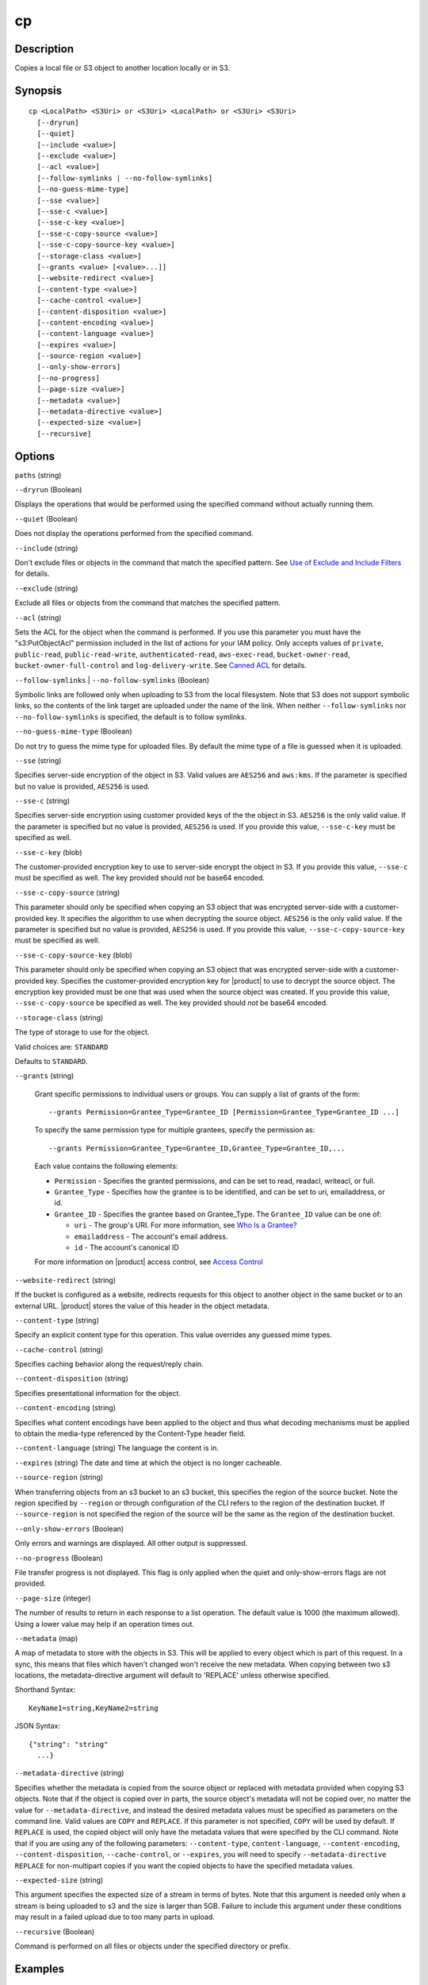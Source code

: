 .. _cp:

cp
==

Description
-----------

Copies a local file or S3 object to another location locally or in S3.




Synopsis
--------

::

  cp <LocalPath> <S3Uri> or <S3Uri> <LocalPath> or <S3Uri> <S3Uri>
    [--dryrun]
    [--quiet]
    [--include <value>]
    [--exclude <value>]
    [--acl <value>]
    [--follow-symlinks | --no-follow-symlinks]
    [--no-guess-mime-type]
    [--sse <value>]
    [--sse-c <value>]
    [--sse-c-key <value>]
    [--sse-c-copy-source <value>]
    [--sse-c-copy-source-key <value>]
    [--storage-class <value>]
    [--grants <value> [<value>...]]
    [--website-redirect <value>]
    [--content-type <value>]
    [--cache-control <value>]
    [--content-disposition <value>]
    [--content-encoding <value>]
    [--content-language <value>]
    [--expires <value>]
    [--source-region <value>]
    [--only-show-errors]
    [--no-progress]
    [--page-size <value>]
    [--metadata <value>]
    [--metadata-directive <value>]
    [--expected-size <value>]
    [--recursive]

Options
-------

``paths`` (string)

``--dryrun`` (Boolean)

Displays the operations that would be performed using the
specified command without actually running them.

``--quiet`` (Boolean)

Does not display the operations performed from the
specified command.

``--include`` (string)

Don't exclude files or objects in the command that match
the specified pattern. See `Use of Exclude and Include Filters
<http://docs.aws.amazon.com/cli/latest/reference/s3/index.html#use-of-exclude-and-include-filters>`__
for details.

``--exclude`` (string)

Exclude all files or objects from the command that matches the specified pattern.

``--acl`` (string)

Sets the ACL for the object when the command is performed. If
you use this parameter you must have the "s3:PutObjectAcl" permission included
in the list of actions for your IAM policy. Only accepts values of ``private``,
``public-read``, ``public-read-write``, ``authenticated-read``,
``aws-exec-read``, ``bucket-owner-read``, ``bucket-owner-full-control`` and
``log-delivery-write``. See `Canned ACL
<http://docs.aws.amazon.com/AmazonS3/latest/dev/acl-overview.html#canned-acl>`__
for details.

``--follow-symlinks`` | ``--no-follow-symlinks`` (Boolean)

Symbolic links are followed only when uploading to S3 from the local
filesystem. Note that S3 does not support symbolic links, so the contents of the
link target are uploaded under the name of the link. When neither
``--follow-symlinks`` nor ``--no-follow-symlinks`` is specified, the default is
to follow symlinks.

``--no-guess-mime-type`` (Boolean)

Do not try to guess the mime type for uploaded files. By default the mime type
of a file is guessed when it is uploaded.

``--sse`` (string)

Specifies server-side encryption of the object in S3. Valid values are
``AES256`` and ``aws:kms``. If the parameter is specified but no value is
provided, ``AES256`` is used.

``--sse-c`` (string)

Specifies server-side encryption using customer provided keys of the the object
in S3. ``AES256`` is the only valid value. If the parameter is specified but no
value is provided, ``AES256`` is used. If you provide this value,
``--sse-c-key`` must be specified as well.

``--sse-c-key`` (blob)

The customer-provided encryption key to use to server-side encrypt the object in
S3. If you provide this value, ``--sse-c`` must be specified as well. The key
provided should *not* be base64 encoded.

``--sse-c-copy-source`` (string)

This parameter should only be specified when copying an S3 object that was
encrypted server-side with a customer-provided key. It specifies the algorithm
to use when decrypting the source object. ``AES256`` is the only valid value. If
the parameter is specified but no value is provided, ``AES256`` is used. If you
provide this value, ``--sse-c-copy-source-key`` must be specified as well.

``--sse-c-copy-source-key`` (blob)

This parameter should only be specified when copying an S3 object that was
encrypted server-side with a customer-provided key. Specifies the
customer-provided encryption key for |product| to use to decrypt the source
object. The encryption key provided must be one that was used when the source
object was created. If you provide this value, ``--sse-c-copy-source`` be
specified as well. The key provided should *not* be base64 encoded.

``--storage-class`` (string)

The type of storage to use for the object.

Valid choices are: ``STANDARD`` 

Defaults to ``STANDARD``.

``--grants`` (string)

  Grant specific permissions to individual users or groups. You can supply a list 
  of grants of the form:

  ::

    --grants Permission=Grantee_Type=Grantee_ID [Permission=Grantee_Type=Grantee_ID ...]

  To specify the same permission type for multiple grantees, specify the permission as:

  ::

    --grants Permission=Grantee_Type=Grantee_ID,Grantee_Type=Grantee_ID,...

  Each value contains the following elements:

  * ``Permission`` - Specifies the granted permissions, and can be set to read,
    readacl, writeacl, or full.
  
  * ``Grantee_Type`` - Specifies how the grantee is to be identified, and can be
    set to uri, emailaddress, or id.
  
  * ``Grantee_ID`` - Specifies the grantee based on Grantee_Type. The
    ``Grantee_ID`` value can be one of:

    * ``uri`` - The group's URI. For more information, see `Who Is a Grantee?
      <http://docs.aws.amazon.com/AmazonS3/latest/dev/ACLOverview.html#SpecifyingGrantee>`__
    
    * ``emailaddress`` - The account's email address.
    
    * ``id`` - The account's canonical ID
    
  For more information on |product| access control, see `Access Control
  <http://docs.aws.amazon.com/AmazonS3/latest/dev/UsingAuthAccess.html>`__

``--website-redirect`` (string)

If the bucket is configured as a website, redirects requests for this object to
another object in the same bucket or to an external URL. |product| stores the
value of this header in the object metadata.

``--content-type`` (string)

Specify an explicit content type for this operation. This value overrides any
guessed mime types.

``--cache-control`` (string)

Specifies caching behavior along the request/reply chain.

``--content-disposition`` (string)

Specifies presentational information for the object.

``--content-encoding`` (string)

Specifies what content encodings have been applied to the object and thus what
decoding mechanisms must be applied to obtain the media-type referenced by the
Content-Type header field.

``--content-language`` (string)
The language the content is in.

``--expires`` (string)
The date and time at which the object is no longer cacheable.

``--source-region`` (string)

When transferring objects from an s3 bucket to an s3 bucket, this specifies the
region of the source bucket. Note the region specified by ``--region`` or
through configuration of the CLI refers to the region of the destination
bucket. If ``--source-region`` is not specified the region of the source will be
the same as the region of the destination bucket.

``--only-show-errors`` (Boolean)

Only errors and warnings are displayed. All other output is suppressed.

``--no-progress`` (Boolean)

File transfer progress is not displayed. This flag is only applied when the
quiet and only-show-errors flags are not provided.

``--page-size`` (integer)

The number of results to return in each response to a list operation. The
default value is 1000 (the maximum allowed). Using a lower value may help if an
operation times out.

``--metadata`` (map)

A map of metadata to store with the objects in S3. This will be applied to every
object which is part of this request. In a sync, this means that files which
haven't changed won't receive the new metadata. When copying between two s3
locations, the metadata-directive argument will default to 'REPLACE' unless
otherwise specified.

Shorthand Syntax::

    KeyName1=string,KeyName2=string


JSON Syntax::

  {"string": "string"
    ...}

``--metadata-directive`` (string)

Specifies whether the metadata is copied from the source object or replaced with
metadata provided when copying S3 objects. Note that if the object is copied
over in parts, the source object's metadata will not be copied over, no matter
the value for ``--metadata-directive``, and instead the desired metadata values
must be specified as parameters on the command line. Valid values are ``COPY``
and ``REPLACE``. If this parameter is not specified, ``COPY`` will be used by
default. If ``REPLACE`` is used, the copied object will only have the metadata
values that were specified by the CLI command. Note that if you are using any of
the following parameters: ``--content-type``, ``content-language``,
``--content-encoding``, ``--content-disposition``, ``--cache-control``, or
``--expires``, you will need to specify ``--metadata-directive REPLACE`` for
non-multipart copies if you want the copied objects to have the specified
metadata values.

``--expected-size`` (string)

This argument specifies the expected size of a stream in terms of bytes. Note
that this argument is needed only when a stream is being uploaded to s3 and the
size is larger than 5GB. Failure to include this argument under these conditions
may result in a failed upload due to too many parts in upload.

``--recursive`` (Boolean)

Command is performed on all files or objects under the specified directory or
prefix.

 

Examples
--------

**Copying a local file to S3**

The following ``cp`` command copies a single file to a specified
bucket and key::

    aws s3 cp test.txt s3://mybucket/test2.txt

Output::

    upload: test.txt to s3://mybucket/test2.txt

**Copying a local file to S3 with an expiration date**

The following ``cp`` command copies a single file to a specified
bucket and key that expires at the specified ISO 8601 timestamp::

    aws s3 cp test.txt s3://mybucket/test2.txt --expires 2014-10-01T20:30:00Z

Output::

    upload: test.txt to s3://mybucket/test2.txt


**Copying a file from S3 to S3**

The following ``cp`` command copies a single s3 object to a specified bucket and key::

    aws s3 cp s3://mybucket/test.txt s3://mybucket/test2.txt

Output::

    copy: s3://mybucket/test.txt to s3://mybucket/test2.txt


**Copying an S3 object to a local file**

The following ``cp`` command copies a single object to a specified file locally::

    aws s3 cp s3://mybucket/test.txt test2.txt

Output::

    download: s3://mybucket/test.txt to test2.txt


**Copying an S3 object from one bucket to another**

The following ``cp`` command copies a single object to a specified bucket while
retaining its original name::

    aws s3 cp s3://mybucket/test.txt s3://mybucket2/

Output::

    copy: s3://mybucket/test.txt to s3://mybucket2/test.txt

**Recursively copying S3 objects to a local directory**

When passed with the parameter ``--recursive``, the following ``cp`` command
recursively copies all objects under a specified prefix and bucket to a
specified directory.  In this example, the bucket ``mybucket`` has the objects
``test1.txt`` and ``test2.txt``::

    aws s3 cp s3://mybucket . --recursive

Output::

    download: s3://mybucket/test1.txt to test1.txt
    download: s3://mybucket/test2.txt to test2.txt

**Recursively copying local files to S3**

When passed with the parameter ``--recursive``, the following ``cp`` command
recursively copies all files under a specified directory to a specified bucket
and prefix while excluding some files by using an ``--exclude`` parameter.  In
this example, the directory ``myDir`` has the files ``test1.txt`` and
``test2.jpg``::

    aws s3 cp myDir s3://mybucket/ --recursive --exclude "*.jpg"

Output::

    upload: myDir/test1.txt to s3://mybucket/test1.txt

**Recursively copying S3 objects to another bucket**

When passed with the parameter ``--recursive``, the following ``cp`` command
recursively copies all objects under a specified bucket to another bucket while
excluding some objects by using an ``--exclude`` parameter.  In this example,
the bucket ``mybucket`` has the objects ``test1.txt`` and
``another/test1.txt``::

    aws s3 cp s3://mybucket/ s3://mybucket2/ --recursive --exclude "another/*"

Output::

    copy: s3://mybucket/test1.txt to s3://mybucket2/test1.txt

You can combine ``--exclude`` and ``--include`` options to copy only objects
that match a pattern, excluding all others::

    aws s3 cp s3://mybucket/logs/ s3://mybucket2/logs/ --recursive --exclude "*" --include "*.log"

Output::

    copy: s3://mybucket/logs/test/test.log to s3://mybucket2/logs/test/test.log
    copy: s3://mybucket/logs/test3.log to s3://mybucket2/logs/test3.log

**Setting the Access Control List (ACL) while copying an S3 object**

The following ``cp`` command copies a single object to a specified bucket and key while setting the ACL to
``public-read-write``::

    aws s3 cp s3://mybucket/test.txt s3://mybucket/test2.txt --acl public-read-write

Output::

    copy: s3://mybucket/test.txt to s3://mybucket/test2.txt

If you're using the ``--acl`` option, ensure that any associated IAM policies
include the ``"s3:PutObjectAcl"`` action::

    aws iam get-user-policy --user-name myuser --policy-name mypolicy

Output::

    {
        "UserName": "myuser",
        "PolicyName": "mypolicy",
        "PolicyDocument": {
            "Version": "2012-10-17",
            "Statement": [
                {
                    "Action": [
                        "s3:PutObject",
                        "s3:PutObjectAcl"
                    ],
                    "Resource": [
                        "arn:aws:s3:::mybucket/*"
                    ],
                    "Effect": "Allow",
                    "Sid": "Stmt1234567891234"
                }
            ]
        }
    }

**Granting permissions for an S3 object**

The following ``cp`` command illustrates the use of the ``--grants`` option to
grant read access to all users and full control to a specific user identified by
their email address::

  aws s3 cp file.txt s3://mybucket/ --grants read=uri=http://acs.amazonaws.com/groups/global/AllUsers full=emailaddress=user@example.com

Output::

    upload: file.txt to s3://mybucket/file.txt

**Uploading a local file stream to S3**

.. warning::

  PowerShell may alter the encoding of or add a CRLF to piped input.

The following ``cp`` command uploads a local file stream from standard input to
a specified bucket and key::

    aws s3 cp - s3://mybucket/stream.txt

**Downloading an S3 object as a local file stream**

.. warning::

   PowerShell may alter the encoding of or add a CRLF to piped or redirected output.

The` following ``cp`` command downloads an S3 object locally as a stream to
standard output. Downloading as a stream is not currently compatible with the
``--recursive`` parameter::

    aws s3 cp s3://mybucket/stream.txt -
